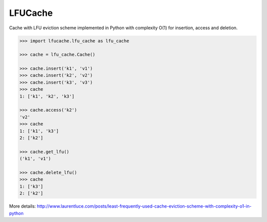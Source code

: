 
LFUCache
========

.. image:: https://img.shields.io/pypi/v/lfucache.svg
    :target: https://pypi.python.org/pypi/LFUCache
    
Cache with LFU eviction scheme implemented in Python with complexity O(1) for insertion, access and deletion.

.. code-block:: python

  >>> import lfucache.lfu_cache as lfu_cache

  >>> cache = lfu_cache.Cache()

  >>> cache.insert('k1', 'v1')
  >>> cache.insert('k2', 'v2')
  >>> cache.insert('k3', 'v3')
  >>> cache
  1: ['k1', 'k2', 'k3']

  >>> cache.access('k2')
  'v2'
  >>> cache
  1: ['k1', 'k3']
  2: ['k2']

  >>> cache.get_lfu()
  ('k1', 'v1')

  >>> cache.delete_lfu()
  >>> cache
  1: ['k3']
  2: ['k2']


More details: http://www.laurentluce.com/posts/least-frequently-used-cache-eviction-scheme-with-complexity-o1-in-python
